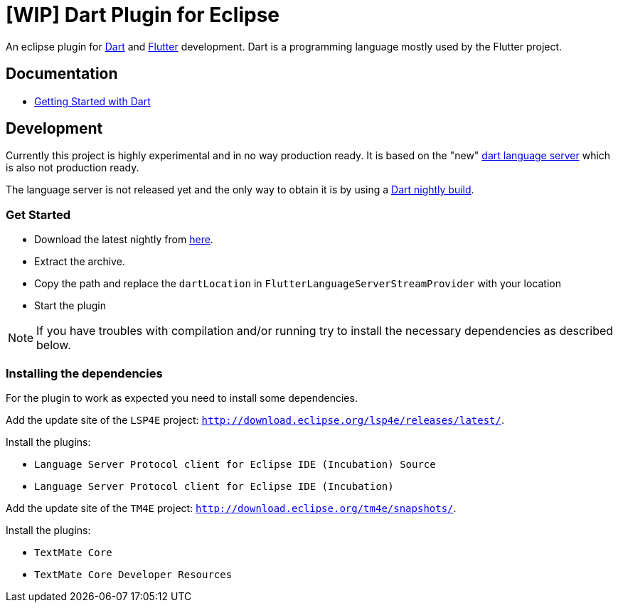 = [WIP] Dart Plugin for Eclipse

An eclipse plugin for https://www.dartlang.org/[Dart] and https://flutter.io[Flutter] development.
Dart is a programming language mostly used by the Flutter project.

== Documentation

- https://www.dartlang.org/guides/get-started[Getting Started with Dart]

== Development

Currently this project is highly experimental and in no way production ready.
It is based on the "new" https://github.com/dart-lang/sdk/tree/master/pkg/analysis_server[dart language server] which is also not production ready.

The language server is not released yet and the only way to obtain it is by using a https://gsdview.appspot.com/dart-archive/channels/be/raw/latest/sdk/[Dart nightly build].

=== Get Started

- Download the latest nightly from https://gsdview.appspot.com/dart-archive/channels/be/raw/latest/sdk/[here].
- Extract the archive.
- Copy the path and replace the `dartLocation` in `FlutterLanguageServerStreamProvider` with your location
- Start the plugin

NOTE: If you have troubles with compilation and/or running try to install the necessary dependencies as described below.

=== Installing the dependencies

For the plugin to work as expected you need to install some dependencies.

Add the update site of the `LSP4E` project: `http://download.eclipse.org/lsp4e/releases/latest/`.

Install the plugins:

- `Language Server Protocol client for Eclipse IDE (Incubation) Source`
- `Language Server Protocol client for Eclipse IDE (Incubation)`

Add the update site of the `TM4E` project: `http://download.eclipse.org/tm4e/snapshots/`.

Install the plugins:

- `TextMate Core`
- `TextMate Core Developer Resources`

